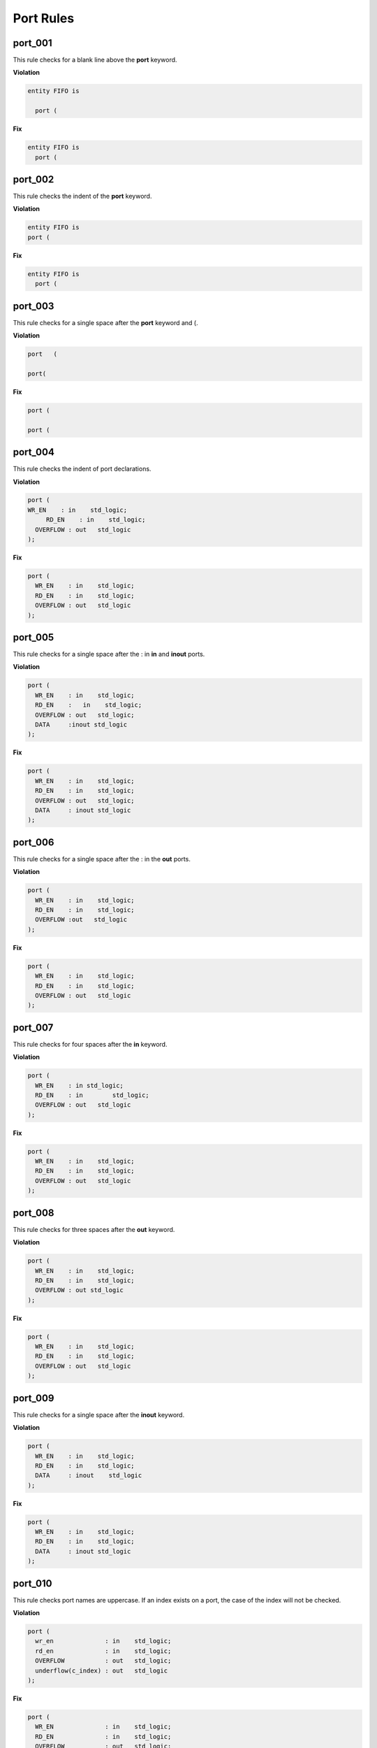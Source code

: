 Port Rules
----------

port_001
########

This rule checks for a blank line above the **port** keyword.

**Violation**

.. code-block:: vhdl

   entity FIFO is

     port (

**Fix**

.. code-block:: vhdl

   entity FIFO is
     port (

port_002
########

This rule checks the indent of the **port** keyword.

**Violation**

.. code-block:: vhdl

   entity FIFO is
   port (

**Fix**

.. code-block:: vhdl

   entity FIFO is
     port (

port_003
########

This rule checks for a single space after the **port** keyword and (.

**Violation**

.. code-block:: vhdl

   port   (

   port(

**Fix**

.. code-block:: vhdl

   port (

   port (

port_004
########

This rule checks the indent of port declarations.

**Violation**

.. code-block:: vhdl

   port (
   WR_EN    : in    std_logic;
        RD_EN    : in    std_logic;
     OVERFLOW : out   std_logic
   );

**Fix**

.. code-block:: vhdl

   port (
     WR_EN    : in    std_logic;
     RD_EN    : in    std_logic;
     OVERFLOW : out   std_logic
   );

port_005
########

This rule checks for a single space after the : in **in** and **inout** ports.

**Violation**

.. code-block:: vhdl

   port (
     WR_EN    : in    std_logic;
     RD_EN    :   in    std_logic;
     OVERFLOW : out   std_logic;
     DATA     :inout std_logic
   );

**Fix**

.. code-block:: vhdl

   port (
     WR_EN    : in    std_logic;
     RD_EN    : in    std_logic;
     OVERFLOW : out   std_logic;
     DATA     : inout std_logic
   );

port_006
########

This rule checks for a single space after the : in the **out** ports.

**Violation**

.. code-block:: vhdl

   port (
     WR_EN    : in    std_logic;
     RD_EN    : in    std_logic;
     OVERFLOW :out   std_logic
   );

**Fix**

.. code-block:: vhdl

   port (
     WR_EN    : in    std_logic;
     RD_EN    : in    std_logic;
     OVERFLOW : out   std_logic
   );

port_007
########

This rule checks for four spaces after the **in** keyword.

**Violation**

.. code-block:: vhdl

   port (
     WR_EN    : in std_logic;
     RD_EN    : in        std_logic;
     OVERFLOW : out   std_logic
   );

**Fix**

.. code-block:: vhdl

   port (
     WR_EN    : in    std_logic;
     RD_EN    : in    std_logic;
     OVERFLOW : out   std_logic
   );


port_008
########

This rule checks for three spaces after the **out** keyword.

**Violation**

.. code-block:: vhdl

   port (
     WR_EN    : in    std_logic;
     RD_EN    : in    std_logic;
     OVERFLOW : out std_logic
   );


**Fix**

.. code-block:: vhdl

   port (
     WR_EN    : in    std_logic;
     RD_EN    : in    std_logic;
     OVERFLOW : out   std_logic
   );

port_009
########

This rule checks for a single space after the **inout** keyword.

**Violation**

.. code-block:: vhdl

   port (
     WR_EN    : in    std_logic;
     RD_EN    : in    std_logic;
     DATA     : inout    std_logic
   );

**Fix**

.. code-block:: vhdl

   port (
     WR_EN    : in    std_logic;
     RD_EN    : in    std_logic;
     DATA     : inout std_logic
   );

port_010
########

This rule checks port names are uppercase.
If an index exists on a port, the case of the index will not be checked.

**Violation**

.. code-block:: vhdl

   port (
     wr_en              : in    std_logic;
     rd_en              : in    std_logic;
     OVERFLOW           : out   std_logic;
     underflow(c_index) : out   std_logic
   );

**Fix**

.. code-block:: vhdl

   port (
     WR_EN              : in    std_logic;
     RD_EN              : in    std_logic;
     OVERFLOW           : out   std_logic;
     UNDERFLOW(c_index) : out   std_logic
   );

port_011
########

This rule checks port names have a I\_, O\_, or IO\_ prefixes or _I, _O, or _IO suffixes.
This rule can be configured to enforce prefixes, suffixes, or neither.
The default is neither.

**Violation**

.. code-block:: vhdl

   port (
     WR_EN    : in    std_logic;
     RD_EN    : in    std_logic;
     OVERFLOW : out   std_logic;
     DATA     : inout std_logic
   );


**Fix**

.. code-block:: vhdl

   port (
     I_WR_EN    : in    std_logic;
     I_RD_EN    : in    std_logic;
     O_OVERFLOW : out   std_logic;
     IO_DATA    : inout std_logic
   );

   port (
     WR_EN_I    : in    std_logic;
     RD_EN_I    : in    std_logic;
     OVERFLOW_O : out   std_logic;
     DATA_IO    : inout std_logic
   );

port_012
########

This rule checks for default assignments on port declarations.

**Violation**

.. code-block:: vhdl

   port (
     I_WR_EN    : in    std_logic := '0';
     I_RD_EN    : in    std_logic := '0';
     O_OVERFLOW : out   std_logic;
     IO_DATA    : inout std_logic := (others => 'Z')
   );

**Fix**

.. code-block:: vhdl

   port (
     WR_EN_I    : in    std_logic;
     RD_EN_I    : in    std_logic;
     OVERFLOW_O : out   std_logic;
     DATA_IO    : inout std_logic
   );

port_013
########

This rule checks for multiple ports declared on a single line.

**Violation**

.. code-block:: vhdl

   port (
     WR_EN    : in    std_logic;RD_EN    : in    std_logic;
     OVERFLOW : out   std_logic;DATA     : inout std_logic
   );

**Fix**

.. code-block:: vhdl

   port (
     WR_EN    : in    std_logic;
     RD_EN    : in    std_logic;
     OVERFLOW : out   std_logic;
     DATA     : inout std_logic
   );

port_014
########

This rule checks the closing parenthesis are port are on a line by itself.

**Violation**

.. code-block:: vhdl

   port (
     WR_EN    : in    std_logic;
     RD_EN    : in    std_logic;
     OVERFLOW : out   std_logic;
     DATA     : inout std_logic);

**Fix**

.. code-block:: vhdl

   port (
     WR_EN    : in    std_logic;
     RD_EN    : in    std_logic;
     OVERFLOW : out   std_logic;
     DATA     : inout std_logic
   );

port_015
########

This rule checks the indent of the closing parenthesis for port maps.

**Violation**

.. code-block:: vhdl

   port (
     WR_EN    : in    std_logic;
     RD_EN    : in    std_logic;
     OVERFLOW : out   std_logic;
     DATA     : inout std_logic
     );

**Fix**

.. code-block:: vhdl

   port (
     WR_EN    : in    std_logic;
     RD_EN    : in    std_logic;
     OVERFLOW : out   std_logic;
     DATA     : inout std_logic
   );

port_016
########

This rule checks for a port definition on the same line as the **port** keyword.

**Violation**

.. code-block:: vhdl

   port (WR_EN    : in    std_logic;
     RD_EN    : in    std_logic;
     OVERFLOW : out   std_logic;
     DATA     : inout std_logic
   );

**Fix**

.. code-block:: vhdl

   port (
     WR_EN    : in    std_logic;
     RD_EN    : in    std_logic;
     OVERFLOW : out   std_logic;
     DATA     : inout std_logic
   );

port_017
########

This rule checks the **port** keyword is lowercase.

**Violation**

.. code-block:: vhdl

   PORT (

**Fix**

.. code-block:: vhdl

   port (

port_018
########

This rule checks the port type is lowercase if it is a VHDL keyword.

**Violation**

.. code-block:: vhdl

   port (
     WR_EN    : in    STD_LOGIC;
     RD_EN    : in    std_logic;
     OVERFLOW : out   t_OVERFLOW;
     DATA     : inout STD_LOGIC_VECTOR(31 downto 0)
   );

**Fix**

.. code-block:: vhdl

   port (
     WR_EN    : in    std_logic;
     RD_EN    : in    std_logic;
     OVERFLOW : out   t_OVERFLOW;
     DATA     : inout std_logic_vector(31 downto 0)
   );

port_019
########

This rule checks the port direction is lowercase.

**Violation**

.. code-block:: vhdl

   port (
     WR_EN    : IN    std_logic;
     RD_EN    : in    std_logic;
     OVERFLOW : OUT   std_logic;
     DATA     : INOUT std_logic
   );

**Fix**

.. code-block:: vhdl

   port (
     WR_EN    : in    std_logic;
     RD_EN    : in    std_logic;
     OVERFLOW : out   std_logic;
     DATA     : inout std_logic
   );

port_020
########

This rule checks for at least one space before the :.

**Violation**

.. code-block:: vhdl

   port (
     WR_EN    : in    std_logic;
     RD_EN    : in    std_logic;
     OVERFLOW: out   std_logic;
     DATA     : inout std_logic
   );

**Fix**

.. code-block:: vhdl

   port (
     WR_EN    : in    std_logic;
     RD_EN    : in    std_logic;
     OVERFLOW : out   std_logic;
     DATA     : inout std_logic
   );

port_021
########

This rule checks the **port** keyword is on the same line as the (.

**Violation**

.. code-block:: vhdl

   port
   (

**Fix**

.. code-block:: vhdl

   port (

port_022
########

This rule checks for blank lines after the **port** keyword.

**Violation**

.. code-block:: vhdl

   port (


     WR_EN    : in    std_logic;
     RD_EN    : in    std_logic;
     OVERFLOW: out   std_logic;
     DATA     : inout std_logic
   );

**Fix**

.. code-block:: vhdl

   port (
     WR_EN    : in    std_logic;
     RD_EN    : in    std_logic;
     OVERFLOW : out   std_logic;
     DATA     : inout std_logic
   );

